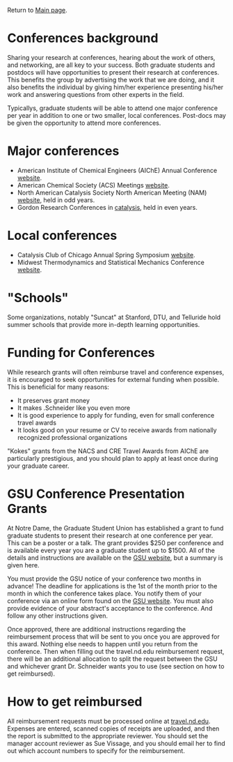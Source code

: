Return to [[./README.org][Main page]].

* Conferences background
Sharing your research at conferences, hearing about the work of others, and networking, are all key to your success.  Both graduate students and postdocs will have opportunities to present their research at conferences. This benefits the group by advertising the work that we are doing, and it also benefits the individual by giving him/her experience presenting his/her work and answering questions from other experts in the field.

Typicallys, graduate students will be able to attend one major conference per year in addition to one or two smaller, local conferences. Post-docs may be given the opportunity to attend more conferences.

* Major conferences
- American Institute of Chemical Engineers (AIChE) Annual Conference [[http://www.aiche.org/Conferences/AnnualMeeting/index.aspx][website]].
- American Chemical Society (ACS) Meetings [[http://portal.acs.org/portal/acs/corg/content?_nfpb=true&_pageLabel=PP_MEETINGS&node_id=86&use_sec=false&__uuid=add53e97-30fb-400d-b458-1f913b334f9f][website]].
- North American Catalysis Society North American Meeting (NAM) [[http://nacatsoc.org/NAMMeetings.asp][website]], held in odd years.
- Gordon Research Conferences in [[http://www.grc.org/conferences.aspx?id=0000033][catalysis]], held in even years.

* Local conferences
- Catalysis Club of Chicago Annual Spring Symposium [[http://www.cmt.anl.gov/CCC/][website]].
- Midwest Thermodynamics and Statistical Mechanics Conference [[http://gozips.uakron.edu/~elliot1/mtsm06.html][website]].

* "Schools"
Some organizations, notably "Suncat" at Stanford, DTU, and Telluride hold summer schools that provide more in-depth learning opportunities.

* Funding for Conferences
While research grants will often reimburse travel and conference expenses, it is encouraged to seek opportunities for external funding when possible. This is beneficial for many reasons:
- It preserves grant money
- It makes .Schneider like you even more
- It is good experience to apply for funding, even for small conference travel awards
- It looks good on your resume or CV to receive awards from nationally recognized professional organizations

"Kokes" grants from the NACS and CRE Travel Awards from AIChE are particularly prestigious, and you should plan to apply at least once during your graduate career.

* GSU Conference Presentation Grants
At Notre Dame, the Graduate Student Union has established a grant to fund graduate students to present their research at one conference per year. This can be a poster or a talk. The grant provides $250 per conference and is available every year you are a graduate student up to $1500. All of the details and instructions are available on the [[http://gsu.nd.edu/about/cpg/][GSU website]], but a summary is given here.

You must provide the GSU notice of your conference two months in advance! The deadline for applications is the 1st of the month prior to the month in which the conference takes place. You notify them of your conference via an online form found on the [[http://gsu.nd.edu/about/cpg/][GSU website]]. You must also provide
evidence of your abstract's acceptance to the conference. And follow any other instructions given.

Once approved, there are additional instructions regarding the reimbursement process that will be sent to you once you are approved for this award. Nothing else needs to happen until you return from the conference. Then when filling out the travel.nd.edu reimbursement request, there will be an additional allocation to split the request between the GSU and whichever grant Dr. Schneider wants you to use (see section on how to get reimbursed).

* How to get reimbursed
All reimbursement requests must be processed online at [[http://travel.nd.edu][travel.nd.edu]]. Expenses are entered, scanned copies of receipts are uploaded, and then the report is submitted to the appropriate reviewer. You should set the manager account reviewer as Sue Vissage, and you should email her to find out which account numbers to specify for the reimbursement.
